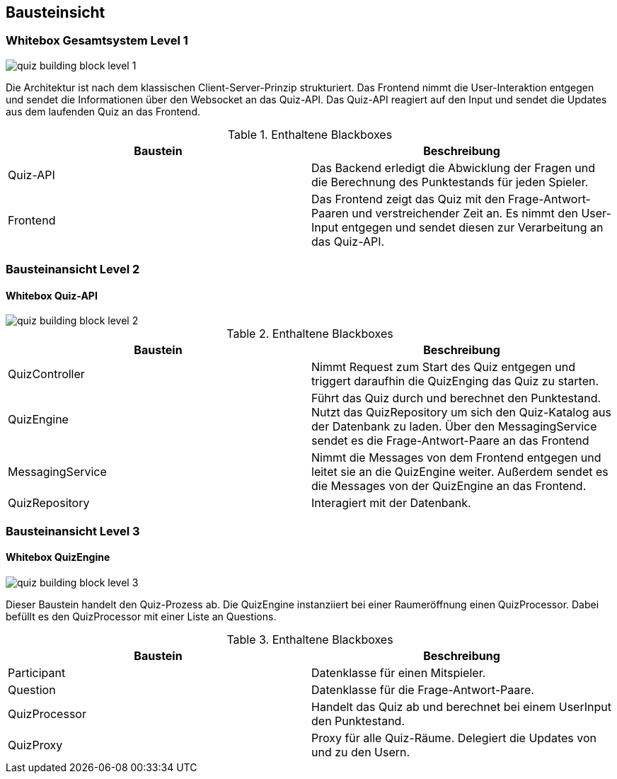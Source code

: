 [[section-building-block-view]]
== Bausteinsicht
=== Whitebox Gesamtsystem Level 1

image::../images/quiz-building-block-level-1.png[]


Die Architektur ist nach dem klassischen Client-Server-Prinzip strukturiert. Das Frontend nimmt die User-Interaktion entgegen und sendet die Informationen über den Websocket an das Quiz-API. Das Quiz-API reagiert auf den Input und sendet die Updates aus dem laufenden Quiz an das Frontend.

.Enthaltene Blackboxes
|===
|Baustein |Beschreibung

|Quiz-API
|Das Backend erledigt die Abwicklung der Fragen und die Berechnung des Punktestands für jeden Spieler.

|Frontend
|Das Frontend zeigt das Quiz mit den Frage-Antwort-Paaren und verstreichender Zeit an. Es nimmt den User-Input entgegen und sendet diesen zur Verarbeitung an das Quiz-API.
|===

=== Bausteinansicht Level 2
==== Whitebox Quiz-API

image::../images/quiz-building-block-level-2.png[]


.Enthaltene Blackboxes
|===
|Baustein |Beschreibung

|QuizController
|Nimmt Request zum Start des Quiz entgegen und triggert daraufhin die QuizEnging das Quiz zu starten.

|QuizEngine
|Führt das Quiz durch und berechnet den Punktestand. Nutzt das QuizRepository um sich den Quiz-Katalog aus der Datenbank zu laden. Über den MessagingService sendet es die Frage-Antwort-Paare an das Frontend

|MessagingService
|Nimmt die Messages von dem Frontend entgegen und leitet sie an die QuizEngine weiter. Außerdem sendet es die Messages von der QuizEngine an das Frontend.

|QuizRepository
|Interagiert mit der Datenbank.
|===

=== Bausteinansicht Level 3
==== Whitebox QuizEngine

image::../images/quiz-building-block-level-3.png[]

Dieser Baustein handelt den Quiz-Prozess ab. Die QuizEngine instanziiert bei einer Raumeröffnung einen QuizProcessor. Dabei befüllt es den QuizProcessor mit einer Liste an Questions.

.Enthaltene Blackboxes
|===
|Baustein |Beschreibung

|Participant
|Datenklasse für einen Mitspieler.

|Question
|Datenklasse für die Frage-Antwort-Paare.

|QuizProcessor
|Handelt das Quiz ab und berechnet bei einem UserInput den Punktestand.

|QuizProxy
|Proxy für alle Quiz-Räume. Delegiert die Updates von und zu den Usern.
|===
